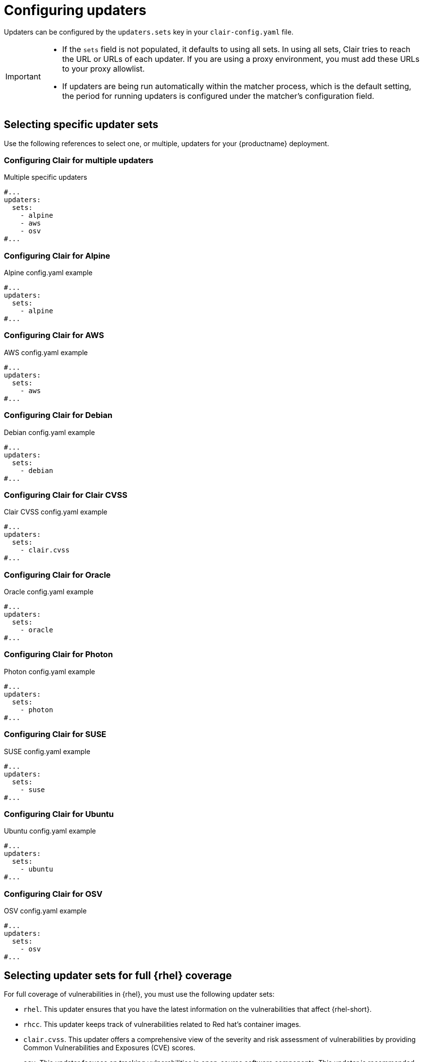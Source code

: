 :_mod-docs-content-type: REFERENCE


[id="configuring-updaters"]
= Configuring updaters

Updaters can be configured by the `updaters.sets` key in your `clair-config.yaml` file. 

[IMPORTANT]
====
* If the `sets` field is not populated, it defaults to using all sets. In using all sets, Clair tries to reach the URL or URLs of each updater. If you are using a proxy environment, you must add these URLs to your proxy allowlist.
* If updaters are being run automatically within the matcher process, which is the default setting, the period for running updaters is configured under the matcher's configuration field.
====

[id="selecting-updater-sets"]
== Selecting specific updater sets

Use the following references to select one, or multiple, updaters for your {productname} deployment. 

[discrete]
[id="configuring-clair-multiple-updaters"]
=== Configuring Clair for multiple updaters

.Multiple specific updaters
[source,yaml]
----
#...
updaters:
  sets:
    - alpine
    - aws
    - osv
#...
----

[discrete]
[id="configuring-clair-alpine"]
=== Configuring Clair for Alpine 

.Alpine config.yaml example
[source,yaml]
----
#...
updaters:
  sets:
    - alpine
#...
----

[discrete]
[id="configuring-clair-aws"]
=== Configuring Clair for AWS 

.AWS config.yaml example
[source,yaml]
----
#...
updaters:
  sets:
    - aws
#...
----

[discrete]
[id="configuring-clair-debian"]
=== Configuring Clair for Debian 

.Debian config.yaml example
[source,yaml]
----
#...
updaters:
  sets:
    - debian
#...
----

[discrete]
[id="configuring-clair-clair-cvss"]
=== Configuring Clair for Clair CVSS 

.Clair CVSS config.yaml example
[source,yaml]
----
#...
updaters:
  sets:
    - clair.cvss
#...
----

[discrete]
[id="configuring-clair-oracle"]
=== Configuring Clair for Oracle 

.Oracle config.yaml example
[source,yaml]
----
#...
updaters:
  sets:
    - oracle
#...
----

[discrete]
[id="configuring-clair-photon"]
=== Configuring Clair for Photon 
.Photon config.yaml example
[source,yaml]
----
#...
updaters:
  sets:
    - photon
#...
----

[discrete]
[id="configuring-clair-suse"]
=== Configuring Clair for SUSE

.SUSE config.yaml example
[source,yaml]
----
#...
updaters:
  sets:
    - suse
#...
----

[discrete]
[id="configuring-clair-ubuntu"]
=== Configuring Clair for Ubuntu

.Ubuntu config.yaml example
[source,yaml]
----
#...
updaters:
  sets:
    - ubuntu
#...
----

[discrete]
[id="configuring-clair-osv"]
=== Configuring Clair for OSV 

.OSV config.yaml example
[source,yaml]
----
#...
updaters:
  sets:
    - osv
#...
----

[id="full-rhel-coverage"]
== Selecting updater sets for full {rhel} coverage

For full coverage of vulnerabilities in {rhel}, you must use the following updater sets:

* `rhel`. This updater ensures that you have the latest information on the vulnerabilities that affect {rhel-short}.
* `rhcc`. This updater keeps track of vulnerabilities related to Red hat's container images. 
* `clair.cvss`. This updater offers a comprehensive view of the severity and risk assessment of vulnerabilities by providing Common Vulnerabilities and Exposures (CVE) scores. 
* `osv`. This updater focuses on tracking vulnerabilities in open-source software components. This updater is recommended due to how common the use of Java and Go are in {rhel-short} products. 

.{rhel-short} updaters example 
[source,yaml]
----
#...
updaters:
  sets:
    - rhel
    - rhcc
    - clair.cvss
    - osv
#...
----

[id="configuring-specific-updaters"]
== Advanced updater configuration

In some cases, users might want to configure updaters for specific behavior, for example, if you want to allowlist specific ecosystems for the Open Source Vulnerabilities (OSV) updaters. 

Advanced updater configuration might be useful for proxy deployments or air gapped deployments. Configuration for specific updaters in these scenarios can be passed by putting a key underneath the `config` environment variable of the `updaters` object. Users should examine their Clair logs to double-check names.

The following YAML snippets detail the various settings available to some Clair updater

[IMPORTANT]
====
For more users, advanced updater configuration is unnecessary.
====

[discrete]
=== Configuring the alpine updater

[source,yaml]
----
#...
updaters:
  sets:
    - apline
  config:
    alpine:
      url: https://secdb.alpinelinux.org/
#...
----

[discrete]
=== Configuring the debian updater

[source,yaml]
----
#...
updaters:
  sets:
    - debian
  config:
    debian:
      mirror_url: https://deb.debian.org/
      json_url: https://security-tracker.debian.org/tracker/data/json
#...
----

[discrete]
=== Configuring the clair.cvss updater

[source,yaml]
----
#...
updaters:
  config:
    clair.cvss:
      url: https://nvd.nist.gov/feeds/json/cve/1.1/
#...
----

[discrete]
=== Configuring the oracle updater

[source,yaml]
----
#...
updaters:
  sets:
    - oracle
  config:
    oracle-2023-updater:
      url:
        - https://linux.oracle.com/security/oval/com.oracle.elsa-2023.xml.bz2
    oracle-2022-updater:
      url:
        - https://linux.oracle.com/security/oval/com.oracle.elsa-2022.xml.bz2
#...
----

[discrete]
=== Configuring the photon updater

[source,yaml]
----
#...
updaters:
  sets:
    - photon
  config:
    photon:
      url: https://packages.vmware.com/photon/photon_oval_definitions/
#...
----

[discrete]
=== Configuring the rhel updater

[source,yaml]
----
#...
updaters:
  sets:
    - rhel
  config:
    rhel:
      url: https://access.redhat.com/security/data/oval/v2/PULP_MANIFEST
      ignore_unpatched: true <1>
#...
----
<1> Boolean. Whether to include information about vulnerabilities that do not have corresponding patches or updates available.

[discrete]
=== Configuring the rhcc updater

[source,yaml]
----
#...
updaters:
  sets:
    - rhcc
  config:
    rhcc:
      url: https://access.redhat.com/security/data/metrics/cvemap.xml
#...
----

[discrete]
=== Configuring the suse updater

[source,yaml]
----
#...
updaters:
  sets:
    - suse
  config:
    suse:
      url: https://support.novell.com/security/oval/
#...
----

[discrete]
=== Configuring the ubuntu updater

[source,yaml]
----
#...
updaters:
  config:
    ubuntu:
      url: https://api.launchpad.net/1.0/
      name: ubuntu
      force: <1>
        - name: focal <2>
          version: 20.04 <3>
#...
----
<1> Used to force the inclusion of specific distribution and version details in the resulting UpdaterSet, regardless of their status in the API response. Useful when you want to ensure that particular distributions and versions are consistently included in your updater configuration.
<2> Specifies the distribution name that you want to force to be included in the UpdaterSet.
<3> Specifies the version of the distribution you want to force into the UpdaterSet. 

[discrete]
=== Configuring the osv updater

[source,yaml]
----
#...
updaters:
  sets:
    - osv
  config:
    osv:
      url: https://osv-vulnerabilities.storage.googleapis.com/
      allowlist: <1>
        - npm
        - pypi
#...
----
<1> The list of ecosystems to allow. When left unset, all ecosystems are allowed. Must be lowercase. For a list of supported ecosystems, see the documentation for link:https://ossf.github.io/osv-schema/#affectedpackage-field[defined ecosystems].

[id="disabling-clair-updater-component-managed-db"]
== Disabling the Clair Updater component

In some scenarios, users might want to disable the Clair updater component. Disabling updaters is required when running {productname} in a disconnected environment.

In the following example, Clair updaters are disabled:

[source,yaml]
----
#...
matcher:
  disable_updaters: true
#...
----


////


The following sections outline how one might configure specific updaters in Clair when it is being used in a proxy environment. 

[IMPORTANT]
====
These are examples, and depending on how your proxy server is configured to route requests might impact how your `clair-config.yaml` file structure is determined. 
====

[discrete]
=== Configuring the alpine updater for proxy environments

[source,yaml]
----
#...
updaters:
  sets:
    - apline
  config:
    alpine:
      url: https://<my_proxy_server.com>/secdb/alpine/ <1>
----
<1> Based on the `alpine` updater URL `\https://secdb.alpinelinux.org/`.

[discrete]
=== Configuring the aws updater for proxy environments

[source,yaml]
----
#...
updaters:
  sets:
    - aws
  config:
    aws:
      url: https://<my_proxy_server.com>/updates/x86_64/mirror.list <1>
      url: https://<my_proxy_server.com>/core/latest/x86_64/mirror.list <2>
      url: https://<my_proxy_server.com>/al2023/core/mirrors/latest/x86_64/mirror.list <3>
----
<1> Based on the `aws` updater URL `\http://repo.us-west-2.amazonaws.com/2018.03/updates/x86_64/mirror.list`.
<2> Based on the `aws` updater URL `\https://cdn.amazonlinux.com/2/core/latest/x86_64/mirror.list`.
<3> Based on the `aws` updater URL `\https://cdn.amazonlinux.com/al2023/core/mirrors/latest/x86_64/mirror.list`.

[discrete]
=== Configuring the debian updater for proxy environments

[source,yaml]
----
#...
updaters:
  sets:
    - debian
  config:
    debian:
      mirror_url: https://<my_proxy_server.com>/debian-archive/ <1>
      json_url: https://<my_proxy_server.com>/debian-json/ <2>
----
<1> Based on the `debian` updater URL `\https://deb.debian.org/`.
<2> Based on the `debian` updater URL `\https://security-tracker.debian.org/tracker/data/json`.

[discrete]
=== Configuring the clair.cvss updater for proxy environments

[source,yaml]
----
#...
updaters:
  config:
    clair.cvss:
      url: https://<my_proxy_server.com>/feeds/json/cve/1.1/ <1>
----
<1> Based on the `clair.cvss` updater URL `\https://nvd.nist.gov/feeds/json/cve/1.1/`.

[discrete]
=== Configuring the oracle updater for proxy environments

[source,yaml]
----
#...
updaters:
  sets:
    - oracle
  config:
    oracle:
      url: https://<my_proxy_server.com>/security/oval/com.oracle.elsa-*.xml.bz2 <1>
#...
----
<1> Based on the `oracle` updater URL `\https://linux.oracle.com/security/oval/com.oracle.elsa-*.xml.bz2`.

[discrete]
=== Configuring the photon updater for proxy environments

[source,yaml]
----
#...
updaters:
  sets:
    - photon
  config:
    photon:
      url: https://<my_proxy_server.com>/photon/photon_oval_definitions/ <1>
#...
----
<1> Based on the `photon` updater URL `\https://packages.vmware.com/photon/photon_oval_definitions/`.


[discrete]
=== Configuring the rhel updater for proxy environments

[source,yaml]
----
#...
updaters:
  sets:
    - rhel
  config:
    rhel:
      url: https://<my_proxy_server.com>/mirror/oval/PULP_MANIFEST <1>
      url: https://<my_proxy_server.com>/security/cve/ <2>
      ignore_unpatched: true <3>
#...
----
<1> Based on the `rhel` updater URL `\https://access.redhat.com/security/data/oval/v2/PULP_MANIFEST`.
<2> Based on the `rhel` updater URL `\https://access.redhat.com/security/cve/`.
<3> Boolean. Whether to include information about vulnerabilities that do not have corresponding patches or updates available.

[discrete]
=== Configuring the rhcc updater for proxy environments

[source,yaml]
----
#...
updaters:
  sets:
    - rhcc
  config:
    rhcc:
      url: https://<my_proxy_server.com>/security/data/metrics/cvemap.xml <1>
#...
----
<1> Based on the `rhcc` updater URL `\https://access.redhat.com/security/data/metrics/cvemap.xml`.

[discrete]
=== Configuring the suse updater for proxy environments

[source,yaml]
----
#...
updaters:
  sets:
    - suse
  config:
    suse:
      url: https://<my_proxy_server.com>/security/oval/ <1>
#...
----
<1> Based on the `suse` updater URL `\https://support.novell.com/security/oval/`.

[discrete]
=== Configuring the ubuntu updater for proxy environments

[source,yaml]
----
#...
updaters:
  sets:
    - ubuntu
  config:
    ubuntu:
      - url: https://<my_proxy_server.com>/ubuntu-cve-oval/ <1>
      - url: https://<my_proxy_server.com>/ubuntu-launchpad-api/ <2>
      name: ubuntu
      force: <3>
        - name: focal <4>
          version: 20.04 <5>
#...
----
<1> Based on the `ubuntu` updater URL `\https://security-metadata.canonical.com/oval/com.ubuntu.*.cve.oval.xml`.
<2> Based on the `ubuntu` updater URL `\https://api.launchpad.net/1.0/`.
<3> Used to force the inclusion of specific distribution and version details in the resulting UpdaterSet, regardless of their status in the API response. Useful when you want to ensure that particular distributions and versions are consistently included in your updater configuration.
<4> Specifies the distribution name that you want to force to be included in the UpdaterSet. In this case, it's set to `focal` to specify the Ubuntu distribution with the name `focal`.
<5> Specifies the version of the distribution you want to force into the UpdaterSet. Here, it's set to `20.04` to indicate that the specific version of the `focal` distribution to be included is `20.04`. 

[discrete]
=== Configuring the osv updater for proxy environments

[source,yaml]
----
#...
updaters:
  sets:
    - osv
  config:
    osv:
      url: https://<my_proxy_server.com>/osv-vulnerabilities/ <1>
      allowlist: <2>
        - npm
        - PyPI
#...
----
<1> Based on the `osv` updater URL `\https://osv-vulnerabilities.storage.googleapis.com/`.
<2> The list of ecosystems to allow. When left unset, all ecosystems are allowed. For a list of supported ecosystems, see the documentation for link:https://ossf.github.io/osv-schema/#affectedpackage-field[defined ecosystems].

[id="disabling-clair-updater-component-managed-db"]
== Disabling the Clair Updater component

In some scenarios, users might want to disable the Clair updater component. Disabling updaters is required when running {productname} in a disconnected environment.

In the following example, Clair updaters are disabled:

[source,yaml]
----
#...
matcher:
  disable_updaters: true
#...
----
////
